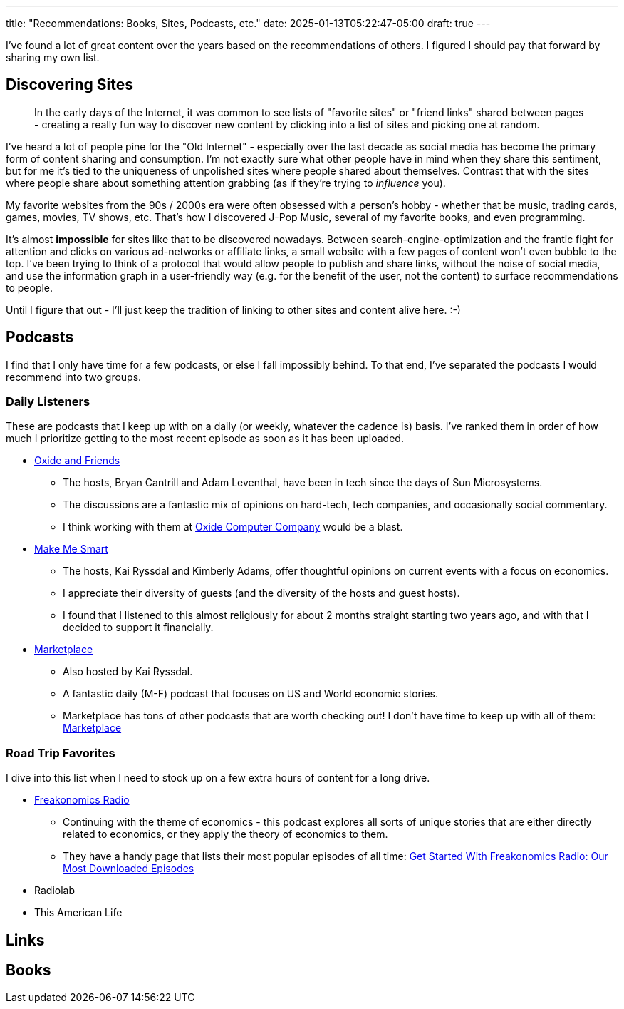 ---
title: "Recommendations: Books, Sites, Podcasts, etc."
date: 2025-01-13T05:22:47-05:00
draft: true
---

toc::[]

I've found a lot of great content over the years based on the recommendations
of others. I figured I should pay that forward by sharing my own list.

== Discovering Sites

> In the early days of the Internet, it was common to see lists of
  "favorite sites" or "friend links" shared between pages - creating a really
  fun way to discover new content by clicking into a list of sites and
  picking one at random.

I've heard a lot of people pine for the "Old Internet" - especially over the
last decade as social media has become the primary form of content sharing and
consumption.  I'm not exactly sure what other people have in mind when they
share this sentiment, but for me it's tied to the uniqueness of unpolished
sites where people shared about themselves.  Contrast that with the sites where
people share about something attention grabbing (as if they're trying to
_influence_ you).

My favorite websites from the 90s / 2000s era were often obsessed with a
person's hobby - whether that be music, trading cards, games, movies,
TV shows, etc.  That's how I discovered J-Pop Music, several of my favorite
books, and even programming.

It's almost **impossible** for sites like that to be discovered nowadays.
Between search-engine-optimization and the frantic fight for attention and
clicks on various ad-networks or affiliate links, a small website with a few
pages of content won't even bubble to the top.  I've been trying to think of a
protocol that would allow people to publish and share links, without the noise
of social media, and use the information graph in a user-friendly way (e.g.
for the benefit of the user, not the content) to surface recommendations to
people.

Until I figure that out - I'll just keep the tradition of linking to other sites
and content alive here. :-)

== Podcasts

I find that I only have time for a few podcasts, or else I fall impossibly
behind.  To that end, I've separated the podcasts I would recommend into two
groups.

=== Daily Listeners

These are podcasts that I keep up with on a daily (or weekly, whatever the
cadence is) basis.  I've ranked them in order of how much I prioritize getting
to the most recent episode as soon as it has been uploaded.

* https://oxide-and-friends.transistor.fm/[Oxide and Friends]
** The hosts, Bryan Cantrill and Adam Leventhal, have been in tech since the
   days of Sun Microsystems.
** The discussions are a fantastic mix of opinions on hard-tech, tech
   companies, and occasionally social commentary.
** I think working with them at https://oxide.computer/[Oxide Computer Company]
   would be a blast.

* https://www.marketplace.org/shows/make-me-smart/[Make Me Smart]
** The hosts, Kai Ryssdal and Kimberly Adams, offer thoughtful opinions on
   current events with a focus on economics.
** I appreciate their diversity of guests (and the diversity of the hosts
   and guest hosts).
** I found that I listened to this almost religiously for about 2 months
   straight starting two years ago, and with that I decided to support it
   financially.

* https://www.marketplace.org/shows/marketplace/[Marketplace]
** Also hosted by Kai Ryssdal.
** A fantastic daily (M-F) podcast that focuses on US and World economic 
   stories.
** Marketplace has tons of other podcasts that are worth checking out! I don't
   have time to keep up with all of them:
   https://www.marketplace.org/shows/[Marketplace]

=== Road Trip Favorites

I dive into this list when I need to stock up on a few extra hours of content
for a long drive.

* https://freakonomics.com/[Freakonomics Radio]
** Continuing with the theme of economics - this podcast explores all sorts of
   unique stories that are either directly related to economics, or they apply
   the theory of economics to them.
** They have a handy page that lists their most popular episodes of all time:
   https://freakonomics.com/get-started-with-freakonomics-radio-our-most-downloaded-episodes/[Get Started With Freakonomics Radio: Our Most Downloaded Episodes
]

* Radiolab

* This American Life



== Links

== Books